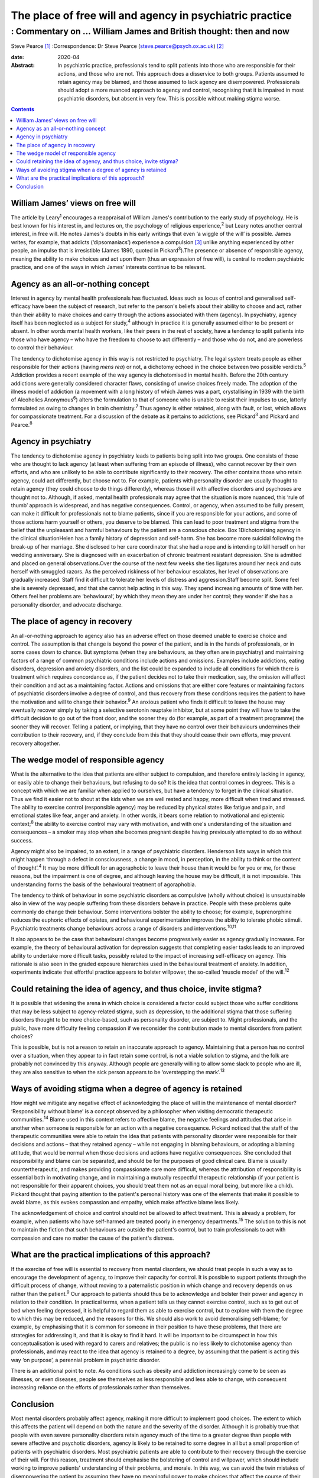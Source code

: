 =========================================================
The place of free will and agency in psychiatric practice
=========================================================
-----------------------------------------------------------------
: Commentary on … William James and British thought: then and now
-----------------------------------------------------------------



Steve Pearce [1]_
:Correspondence: Dr Steve Pearce
(steve.pearce@psych.ox.ac.uk) [2]_

:date: 2020-04

:Abstract:
   In psychiatric practice, professionals tend to split patients into
   those who are responsible for their actions, and those who are not.
   This approach does a disservice to both groups. Patients assumed to
   retain agency may be blamed, and those assumed to lack agency are
   disempowered. Professionals should adopt a more nuanced approach to
   agency and control, recognising that it is impaired in most
   psychiatric disorders, but absent in very few. This is possible
   without making stigma worse.


.. contents::
   :depth: 3
..

.. _sec1:

William James’ views on free will
=================================

The article by Leary\ :sup:`1` encourages a reappraisal of William
James's contribution to the early study of psychology. He is best known
for his interest in, and lectures on, the psychology of religious
experience,\ :sup:`2` but Leary notes another central interest, in free
will. He notes James's doubts in his early writings that even ‘a wiggle
of the will’ is possible. James writes, for example, that addicts
(‘dipsomaniacs’) experience a compulsion [3]_ unlike anything
experienced by other people, an impulse that is irresistible (James
1890, quoted in Pickard\ :sup:`3`).The presence or absence of
responsible agency, meaning the ability to make choices and act upon
them (thus an expression of free will), is central to modern psychiatric
practice, and one of the ways in which James' interests continue to be
relevant.

.. _sec2:

Agency as an all-or-nothing concept
===================================

Interest in agency by mental health professionals has fluctuated. Ideas
such as locus of control and generalised self-efficacy have been the
subject of research, but refer to the person's beliefs about their
ability to choose and act, rather than their ability to make choices and
carry through the actions associated with them (agency). In psychiatry,
agency itself has been neglected as a subject for study,\ :sup:`4`
although in practice it is generally assumed either to be present or
absent. In other words mental health workers, like their peers in the
rest of society, have a tendency to split patients into those who have
agency – who have the freedom to choose to act differently – and those
who do not, and are powerless to control their behaviour.

The tendency to dichotomise agency in this way is not restricted to
psychiatry. The legal system treats people as either responsible for
their actions (having *mens rea*) or not, a dichotomy echoed in the
choice between two possible verdicts.\ :sup:`5` Addiction provides a
recent example of the way agency is dichotomised in mental health.
Before the 20th century addictions were generally considered character
flaws, consisting of unwise choices freely made. The adoption of the
illness model of addiction (a movement with a long history of which
James was a part, crystallising in 1939 with the birth of Alcoholics
Anonymous\ :sup:`6`) alters the formulation to that of someone who is
unable to resist their impulses to use, latterly formulated as owing to
changes in brain chemistry.\ :sup:`7` Thus agency is either retained,
along with fault, or lost, which allows for compassionate treatment. For
a discussion of the debate as it pertains to addictions, see
Pickard\ :sup:`3` and Pickard and Pearce.\ :sup:`8`

.. _sec3:

Agency in psychiatry
====================

The tendency to dichotomise agency in psychiatry leads to patients being
split into two groups. One consists of those who are thought to lack
agency (at least when suffering from an episode of illness), who cannot
recover by their own efforts, and who are unlikely to be able to
contribute significantly to their recovery. The other contains those who
retain agency, could act differently, but choose not to. For example,
patients with personality disorder are usually thought to retain agency
(they could choose to do things differently), whereas those ill with
affective disorders and psychoses are thought not to. Although, if
asked, mental health professionals may agree that the situation is more
nuanced, this ‘rule of thumb’ approach is widespread, and has negative
consequences. Control, or agency, when assumed to be fully present, can
make it difficult for professionals not to blame patients, since if you
are responsible for your actions, and some of those actions harm
yourself or others, you deserve to be blamed. This can lead to poor
treatment and stigma from the belief that the unpleasant and harmful
behaviours by the patient are a conscious choice. Box 1Dichotomising
agency in the clinical situationHelen has a family history of depression
and self-harm. She has become more suicidal following the break-up of
her marriage. She disclosed to her care coordinator that she had a rope
and is intending to kill herself on her wedding anniversary. She is
diagnosed with an exacerbation of chronic treatment resistant
depression. She is admitted and placed on general observations.Over the
course of the next few weeks she ties ligatures around her neck and cuts
herself with smuggled razors. As the perceived riskiness of her
behaviour escalates, her level of observations are gradually increased.
Staff find it difficult to tolerate her levels of distress and
aggression.Staff become split. Some feel she is severely depressed, and
that she cannot help acting in this way. They spend increasing amounts
of time with her. Others feel her problems are ‘behavioural’, by which
they mean they are under her control; they wonder if she has a
personality disorder, and advocate discharge.

.. _sec4:

The place of agency in recovery
===============================

An all-or-nothing approach to agency also has an adverse effect on those
deemed unable to exercise choice and control. The assumption is that
change is beyond the power of the patient, and is in the hands of
professionals, or in some cases down to chance. But symptoms (when they
are behaviours, as they often are in psychiatry) and maintaining factors
of a range of common psychiatric conditions include actions and
omissions. Examples include addictions, eating disorders, depression and
anxiety disorders, and the list could be expanded to include all
conditions for which there is treatment which requires concordance as,
if the patient decides not to take their medication, say, the omission
will affect their condition and act as a maintaining factor. Actions and
omissions that are either core features or maintaining factors of
psychiatric disorders involve a degree of control, and thus recovery
from these conditions requires the patient to have the motivation and
will to change their behavior.\ :sup:`9` An anxious patient who finds it
difficult to leave the house may eventually recover simply by taking a
selective serotonin reuptake inhibitor, but at some point they will have
to take the difficult decision to go out of the front door, and the
sooner they do (for example, as part of a treatment programme) the
sooner they will recover. Telling a patient, or implying, that they have
no control over their behaviours undermines their contribution to their
recovery, and, if they conclude from this that they should cease their
own efforts, may prevent recovery altogether.

.. _sec5:

The wedge model of responsible agency
=====================================

What is the alternative to the idea that patients are either subject to
compulsion, and therefore entirely lacking in agency, or easily able to
change their behaviours, but refusing to do so? It is the idea that
control comes in degrees. This is a concept with which we are familiar
when applied to ourselves, but have a tendency to forget in the clinical
situation. Thus we find it easier not to shout at the kids when we are
well rested and happy, more difficult when tired and stressed. The
ability to exercise control (responsible agency) may be reduced by
physical states like fatigue and pain, and emotional states like fear,
anger and anxiety. In other words, it bears some relation to
motivational and epistemic context;\ :sup:`8` the ability to exercise
control may vary with motivation, and with one's understanding of the
situation and consequences – a smoker may stop when she becomes pregnant
despite having previously attempted to do so without success.

Agency might also be impaired, to an extent, in a range of psychiatric
disorders. Henderson lists ways in which this might happen ‘through a
defect in consciousness, a change in mood, in perception, in the ability
to think or the content of thought’.\ :sup:`4` It may be more difficult
for an agoraphobic to leave their house than it would be for you or me,
for these reasons, but the impairment is one of degree, and although
leaving the house may be difficult, it is not impossible. This
understanding forms the basis of the behavioural treatment of
agoraphobia.

The tendency to think of behaviour in some psychiatric disorders as
compulsive (wholly without choice) is unsustainable also in view of the
way people suffering from these disorders behave in practice. People
with these problems quite commonly do change their behaviour. Some
interventions bolster the ability to choose; for example, buprenorphine
reduces the euphoric effects of opiates, and behavioural experimentation
improves the ability to tolerate phobic stimuli. Psychiatric treatments
change behaviours across a range of disorders and
interventions.\ :sup:`10,11`

It also appears to be the case that behavioural changes become
progressively easier as agency gradually increases. For example, the
theory of behavioural activation for depression suggests that completing
easier tasks leads to an improved ability to undertake more difficult
tasks, possibly related to the impact of increasing self-efficacy on
agency. This rationale is also seen in the graded exposure hierarchies
used in the behavioural treatment of anxiety. In addition, experiments
indicate that effortful practice appears to bolster willpower, the
so-called ‘muscle model’ of the will.\ :sup:`12`

.. _sec6:

Could retaining the idea of agency, and thus choice, invite stigma?
===================================================================

It is possible that widening the arena in which choice is considered a
factor could subject those who suffer conditions that may be less
subject to agency-related stigma, such as depression, to the additional
stigma that those suffering disorders thought to be more choice-based,
such as personality disorder, are subject to. Might professionals, and
the public, have more difficulty feeling compassion if we reconsider the
contribution made to mental disorders from patient choices?

This is possible, but is not a reason to retain an inaccurate approach
to agency. Maintaining that a person has no control over a situation,
when they appear to in fact retain some control, is not a viable
solution to stigma, and the folk are probably not convinced by this
anyway. Although people are generally willing to allow some slack to
people who are ill, they are also sensitive to when the sick person
appears to be ‘overstepping the mark’.\ :sup:`13`

.. _sec7:

Ways of avoiding stigma when a degree of agency is retained
===========================================================

How might we mitigate any negative effect of acknowledging the place of
will in the maintenance of mental disorder? ‘Responsibility without
blame’ is a concept observed by a philosopher when visiting democratic
therapeutic communities.\ :sup:`14` Blame used in this context refers to
affective blame, the negative feelings and attitudes that arise in
another when someone is responsible for an action with a negative
consequence. Pickard noticed that the staff of the therapeutic
communities were able to retain the idea that patients with personality
disorder were responsible for their decisions and actions – that they
retained agency – while not engaging in blaming behaviours, or adopting
a blaming attitude, that would be normal when those decisions and
actions have negative consequences. She concluded that responsibility
and blame can be separated, and should be for the purposes of good
clinical care. Blame is usually countertherapeutic, and makes providing
compassionate care more difficult, whereas the attribution of
responsibility is essential both in motivating change, and in
maintaining a mutually respectful therapeutic relationship (if your
patient is not responsible for their apparent choices, you should treat
them not as an equal moral being, but more like a child). Pickard
thought that paying attention to the patient's personal history was one
of the elements that make it possible to avoid blame, as this evokes
compassion and empathy, which make affective blame less likely.

The acknowledgement of choice and control should not be allowed to
affect treatment. This is already a problem, for example, when patients
who have self-harmed are treated poorly in emergency
departments.\ :sup:`15` The solution to this is not to maintain the
fiction that such behaviours are outside the patient's control, but to
train professionals to act with compassion and care no matter the cause
of the patient's distress.

.. _sec8:

What are the practical implications of this approach?
=====================================================

If the exercise of free will is essential to recovery from mental
disorders, we should treat people in such a way as to encourage the
development of agency, to improve their capacity for control. It is
possible to support patients through the difficult process of change,
without moving to a paternalistic position in which change and recovery
depends on us rather than the patient.\ :sup:`9` Our approach to
patients should thus be to acknowledge and bolster their power and
agency in relation to their condition. In practical terms, when a
patient tells us they cannot exercise control, such as to get out of bed
when feeling depressed, it is helpful to regard them as able to exercise
control, but to explore with them the degree to which this may be
reduced, and the reasons for this. We should also work to avoid
demoralising self-blame; for example, by emphasising that it is common
for someone in their position to have these problems, that there are
strategies for addressing it, and that it is okay to find it hard. It
will be important to be circumspect in how this conceptualisation is
used with regard to carers and relatives; the public is no less likely
to dichotomise agency than professionals, and may react to the idea that
agency is retained to a degree, by assuming that the patient is acting
this way ‘on purpose’, a perennial problem in psychiatric disorder.

There is an additional point to note. As conditions such as obesity and
addiction increasingly come to be seen as illnesses, or even diseases,
people see themselves as less responsible and less able to change, with
consequent increasing reliance on the efforts of professionals rather
than themselves.

.. _sec9:

Conclusion
==========

Most mental disorders probably affect agency, making it more difficult
to implement good choices. The extent to which this affects the patient
will depend on both the nature and the severity of the disorder.
Although it is probably true that people with even severe personality
disorders retain agency much of the time to a greater degree than people
with severe affective and psychotic disorders, agency is likely to be
retained to some degree in all but a small proportion of patients with
psychiatric disorders. Most psychiatric patients are able to contribute
to their recovery through the exercise of their will. For this reason,
treatment should emphasise the bolstering of control and willpower,
which should include working to improve patients' understanding of their
problems, and morale. In this way, we can avoid the twin mistakes of
disempowering the patient by assuming they have no meaningful power to
make choices that affect the course of their illness, and adopting a
blaming attitude, which can allow the correct attribution of agency to
detract from compassionate and energetic care.

Thank you to Richard Gipps for very helpful comments on the draft of
this paper.

**Steve Pearce,** Consultant Psychiatrist and Programme Director,
Oxfordshire Complex Needs Service, Oxford Health NHS Foundation Trust,
UK

.. [1]
   **Declaration of interest:** None.

.. [2]
   See this issue.

.. [3]
   The term compulsion is used here in its general usage, meaning that a
   person is compelled to act, having no freedom to do otherwise. In
   psychiatric use, such as in obsessive–compulsive disorder, a
   compulsion can sometimes be resisted.
